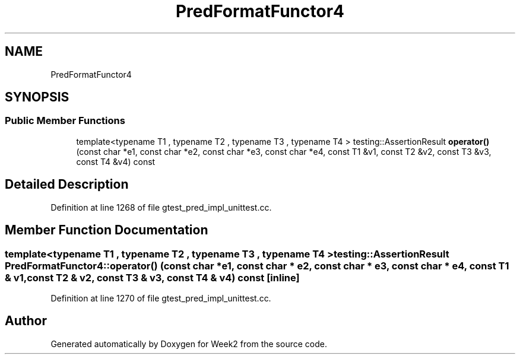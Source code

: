 .TH "PredFormatFunctor4" 3 "Tue Sep 12 2023" "Week2" \" -*- nroff -*-
.ad l
.nh
.SH NAME
PredFormatFunctor4
.SH SYNOPSIS
.br
.PP
.SS "Public Member Functions"

.in +1c
.ti -1c
.RI "template<typename T1 , typename T2 , typename T3 , typename T4 > testing::AssertionResult \fBoperator()\fP (const char *e1, const char *e2, const char *e3, const char *e4, const T1 &v1, const T2 &v2, const T3 &v3, const T4 &v4) const"
.br
.in -1c
.SH "Detailed Description"
.PP 
Definition at line 1268 of file gtest_pred_impl_unittest\&.cc\&.
.SH "Member Function Documentation"
.PP 
.SS "template<typename T1 , typename T2 , typename T3 , typename T4 > testing::AssertionResult PredFormatFunctor4::operator() (const char * e1, const char * e2, const char * e3, const char * e4, const T1 & v1, const T2 & v2, const T3 & v3, const T4 & v4) const\fC [inline]\fP"

.PP
Definition at line 1270 of file gtest_pred_impl_unittest\&.cc\&.

.SH "Author"
.PP 
Generated automatically by Doxygen for Week2 from the source code\&.
